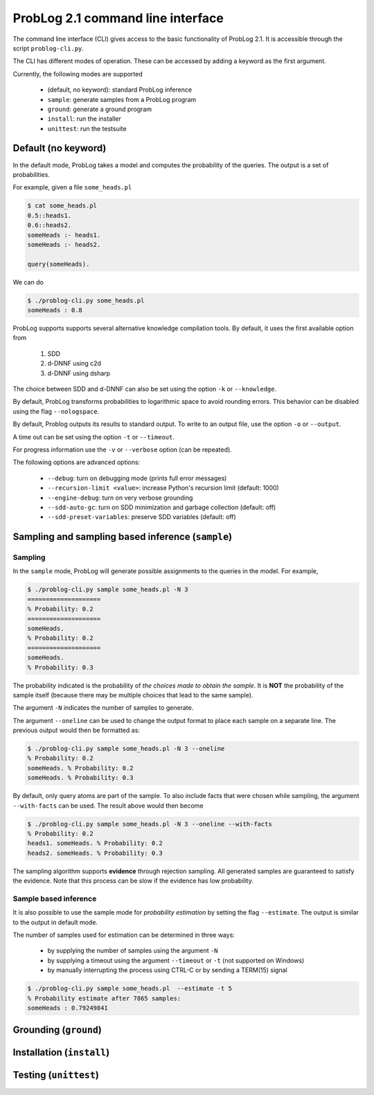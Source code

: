ProbLog 2.1 command line interface
==================================

The command line interface (CLI) gives access to the basic functionality of ProbLog 2.1.
It is accessible through the script ``problog-cli.py``.

The CLI has different modes of operation. These can be accessed by adding a keyword as the first \
argument.

Currently, the following modes are supported

  * (default, no keyword): standard ProbLog inference
  * ``sample``: generate samples from a ProbLog program
  * ``ground``: generate a ground program
  * ``install``: run the installer
  * ``unittest``: run the testsuite

Default (no keyword)
--------------------

In the default mode, ProbLog takes a model and computes the probability of the queries.
The output is a set of probabilities.

For example, given a file ``some_heads.pl``

.. code-block:: prolog

    $ cat some_heads.pl
    0.5::heads1.
    0.6::heads2.
    someHeads :- heads1.
    someHeads :- heads2.

    query(someHeads).

We can do

.. code-block:: prolog

    $ ./problog-cli.py some_heads.pl
    someHeads : 0.8

ProbLog supports supports several alternative knowledge compilation tools.
By default, it uses the first available option from

    1. SDD
    2. d-DNNF using c2d
    3. d-DNNF using dsharp

The choice between SDD and d-DNNF can also be set using the option ``-k`` or ``--knowledge``.

By default, ProbLog transforms probabilities to logarithmic space to avoid rounding errors. \
This behavior can be disabled using the flag ``--nologspace``.

By default, Problog outputs its results to standard output. To write to an output file, use the \
option ``-o`` or ``--output``.

A time out can be set using the option ``-t`` or ``--timeout``.

For progress information use the ``-v`` or ``--verbose`` option (can be repeated).

The following options are advanced options:

  * ``--debug``: turn on debugging mode (prints full error messages)
  * ``--recursion-limit <value>``: increase Python's recursion limit (default: 1000)
  * ``--engine-debug``: turn on very verbose grounding
  * ``--sdd-auto-gc``: turn on SDD minimization and garbage collection (default: off)
  * ``--sdd-preset-variables``: preserve SDD variables (default: off)


Sampling and sampling based inference (``sample``)
--------------------------------------------------

Sampling
++++++++

In the ``sample`` mode, ProbLog will generate possible assignments to the queries in the model.
For example,

.. code-block:: prolog

    $ ./problog-cli.py sample some_heads.pl -N 3
    ====================
    % Probability: 0.2
    ====================
    someHeads.
    % Probability: 0.2
    ====================
    someHeads.
    % Probability: 0.3

The probability indicated is the probability of *the choices made to obtain the sample*.
It is **NOT** the probability of the sample itself (because there may be multiple choices that \
lead to the same sample).

The argument ``-N`` indicates the number of samples to generate.

The argument ``--oneline`` can be used to change the output format to place each sample on a \
separate line. The previous output would then be formatted as:

.. code-block:: prolog

    $ ./problog-cli.py sample some_heads.pl -N 3 --oneline
    % Probability: 0.2
    someHeads. % Probability: 0.2
    someHeads. % Probability: 0.3

By default, only query atoms are part of the sample.
To also include facts that were chosen while sampling, the argument ``--with-facts`` can be used.
The result above would then become

.. code-block:: prolog

    $ ./problog-cli.py sample some_heads.pl -N 3 --oneline --with-facts
    % Probability: 0.2
    heads1. someHeads. % Probability: 0.2
    heads2. someHeads. % Probability: 0.3

The sampling algorithm supports **evidence** through rejection sampling.  All generated samples \
are guaranteed to satisfy the evidence.  Note that this process can be slow if the evidence has \
low probability.

Sample based inference
++++++++++++++++++++++

It is also possible to use the sample mode for *probability estimation* by setting the flag \
``--estimate``.  The output is similar to the output in default mode.

The number of samples used for estimation can be determined in three ways:

    * by supplying the number of samples using the argument ``-N``
    * by supplying a timeout using the argument ``--timeout`` or ``-t`` (not supported on Windows)
    * by manually interrupting the process using CTRL-C or by sending a TERM(15) signal

.. code-block:: prolog

    $ ./problog-cli.py sample some_heads.pl  --estimate -t 5
    % Probability estimate after 7865 samples:
    someHeads : 0.79249841



Grounding (``ground``)
----------------------



Installation (``install``)
--------------------------



Testing (``unittest``)
----------------------



